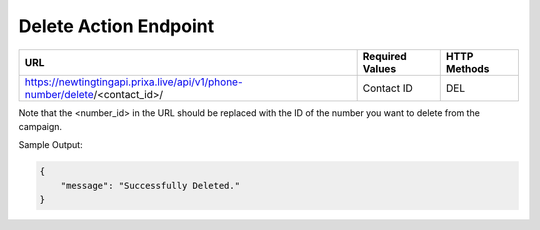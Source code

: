 Delete Action Endpoint
==============

+-------------------------------------------------------------------------------+-------------------+-----------------+
| URL                                                                           | Required Values   | HTTP Methods    |
+===============================================================================+===================+=================+
| https://newtingtingapi.prixa.live/api/v1/phone-number/delete/<contact_id>/    | Contact ID        | DEL             |
+-------------------------------------------------------------------------------+-------------------+-----------------+

Note that the <number_id> in the URL should be replaced with the ID of the number you want to delete from the campaign.

Sample Output:

.. code-block:: json

    {
        "message": "Successfully Deleted."
    }